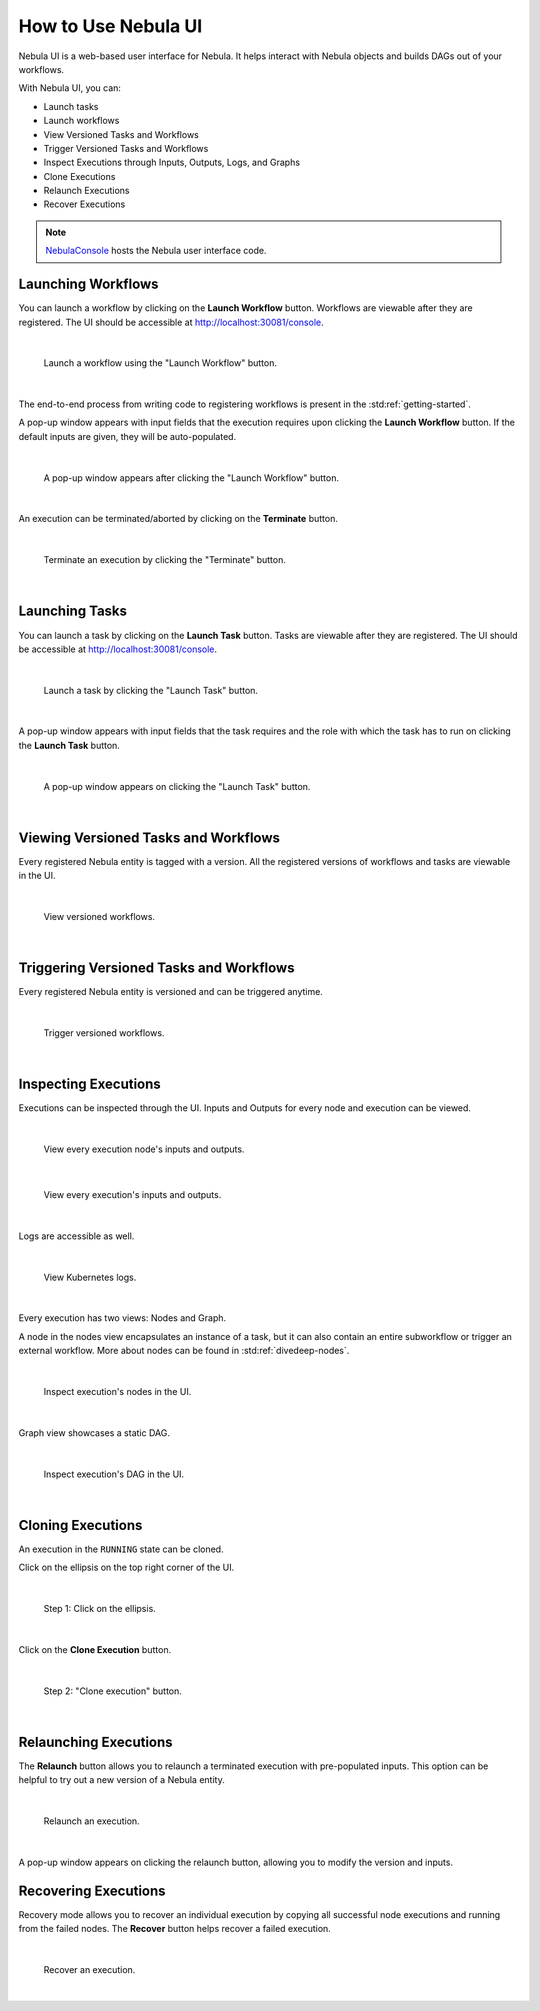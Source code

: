 .. _ui:

How to Use Nebula UI
===================

.. tags:: Basic, UI

Nebula UI is a web-based user interface for Nebula. It helps interact with Nebula objects and builds DAGs out of your workflows.

With Nebula UI, you can:

* Launch tasks
* Launch workflows
* View Versioned Tasks and Workflows
* Trigger Versioned Tasks and Workflows
* Inspect Executions through Inputs, Outputs, Logs, and Graphs
* Clone Executions
* Relaunch Executions
* Recover Executions

.. note::
    `NebulaConsole <https://github.com/nebulaclouds/nebulaconsole>`__ hosts the Nebula user interface code.

Launching Workflows
-------------------

You can launch a workflow by clicking on the **Launch Workflow** button. Workflows are viewable after they are registered.
The UI should be accessible at http://localhost:30081/console.

|

.. figure:: https://raw.githubusercontent.com/nebulaclouds/static-resources/main/nebula/nebulaconsole/launch_execution_001.png
    :alt: "Launch Workflow" button

    Launch a workflow using the "Launch Workflow" button.

|

The end-to-end process from writing code to registering workflows is present in the :std:ref:`getting-started`.

A pop-up window appears with input fields that the execution requires upon clicking the **Launch Workflow** button.
If the default inputs are given, they will be auto-populated.

|

.. figure:: https://raw.githubusercontent.com/nebulaclouds/static-resources/main/nebula/nebulaconsole/launch_execution_002.png
    :alt: Launch form

    A pop-up window appears after clicking the "Launch Workflow" button.

|

An execution can be terminated/aborted by clicking on the **Terminate** button.

|

.. figure:: https://raw.githubusercontent.com/nebulaclouds/static-resources/main/nebula/nebulaconsole/launch_execution_003.png
    :alt: "Terminate" button

    Terminate an execution by clicking the "Terminate" button.

|

Launching Tasks
---------------

You can launch a task by clicking on the **Launch Task** button. Tasks are viewable after they are registered.
The UI should be accessible at http://localhost:30081/console.

|

.. figure:: https://raw.githubusercontent.com/nebulaclouds/static-resources/main/nebula/nebulaconsole/launch_task_001.png
    :alt: "Launch Task" button

    Launch a task by clicking the "Launch Task" button.

|

A pop-up window appears with input fields that the task requires and the role with which the task has to run on clicking the **Launch Task** button.

|

.. figure:: https://raw.githubusercontent.com/nebulaclouds/static-resources/main/nebula/nebulaconsole/launch_task_002.png
    :alt: Launch form

    A pop-up window appears on clicking the "Launch Task" button.

|

Viewing Versioned Tasks and Workflows
-------------------------------------

Every registered Nebula entity is tagged with a version. All the registered versions of workflows and tasks are viewable in the UI.

|

.. figure:: https://raw.githubusercontent.com/nebulaclouds/static-resources/main/nebula/nebulaconsole/versioned_executions.png
    :alt: Versioned workflows

    View versioned workflows.

|

Triggering Versioned Tasks and Workflows
----------------------------------------

Every registered Nebula entity is versioned and can be triggered anytime.

|

.. figure:: https://raw.githubusercontent.com/nebulaclouds/static-resources/main/nebula/nebulaconsole/trigger_versioned_executions.png
    :alt: Trigger versioned workflows

    Trigger versioned workflows.

|

Inspecting Executions
---------------------

Executions can be inspected through the UI. Inputs and Outputs for every node and execution can be viewed.

|

.. figure:: https://raw.githubusercontent.com/nebulaclouds/static-resources/main/nebula/nebulaconsole/inspect_execution_001.png
    :alt: Node's inputs and outputs

    View every execution node's inputs and outputs.

|

.. figure:: https://raw.githubusercontent.com/nebulaclouds/static-resources/main/nebula/nebulaconsole/inspect_execution_002.png
    :alt: Execution's inputs and outputs

    View every execution's inputs and outputs.

|

Logs are accessible as well.

|

.. figure:: https://raw.githubusercontent.com/nebulaclouds/static-resources/main/nebula/nebulaconsole/inspect_execution_003.png
    :alt: Logs

    View Kubernetes logs.

|

Every execution has two views: Nodes and Graph.

A node in the nodes view encapsulates an instance of a task, but it can also contain an entire subworkflow or trigger an external workflow.
More about nodes can be found in :std:ref:`divedeep-nodes`.

|

.. figure:: https://raw.githubusercontent.com/nebulaclouds/static-resources/main/nebula/nebulaconsole/inspect_execution_004.png
    :alt: Nodes

    Inspect execution's nodes in the UI.

|

Graph view showcases a static DAG.

|

.. figure:: https://raw.githubusercontent.com/nebulaclouds/static-resources/main/nebula/nebulaconsole/inspect_execution_005.png
    :alt: DAG

    Inspect execution's DAG in the UI.

|

Cloning Executions
------------------

An execution in the ``RUNNING`` state can be cloned.

Click on the ellipsis on the top right corner of the UI.

|

.. figure:: https://raw.githubusercontent.com/nebulaclouds/static-resources/main/nebula/nebulaconsole/clone_execution_001.png
    :alt: Clone execution

    Step 1: Click on the ellipsis.

|

Click on the **Clone Execution** button.

|

.. figure:: https://raw.githubusercontent.com/nebulaclouds/static-resources/main/nebula/nebulaconsole/clone_execution_002.png
    :alt: Clone execution

    Step 2: "Clone execution" button.

|

Relaunching Executions
----------------------

The **Relaunch** button allows you to relaunch a terminated execution with pre-populated inputs.
This option can be helpful to try out a new version of a Nebula entity.

|

.. figure:: https://raw.githubusercontent.com/nebulaclouds/static-resources/main/nebula/nebulaconsole/relaunch_execution.png
    :alt: Relaunch an execution

    Relaunch an execution.

|

A pop-up window appears on clicking the relaunch button, allowing you to modify the version and inputs.

Recovering Executions
---------------------

Recovery mode allows you to recover an individual execution by copying all successful node executions and running from the failed nodes.
The **Recover** button helps recover a failed execution.

|

.. figure:: https://raw.githubusercontent.com/nebulaclouds/static-resources/main/nebula/nebulaconsole/recover_execution.png
    :alt: Recover an execution

    Recover an execution.

|
